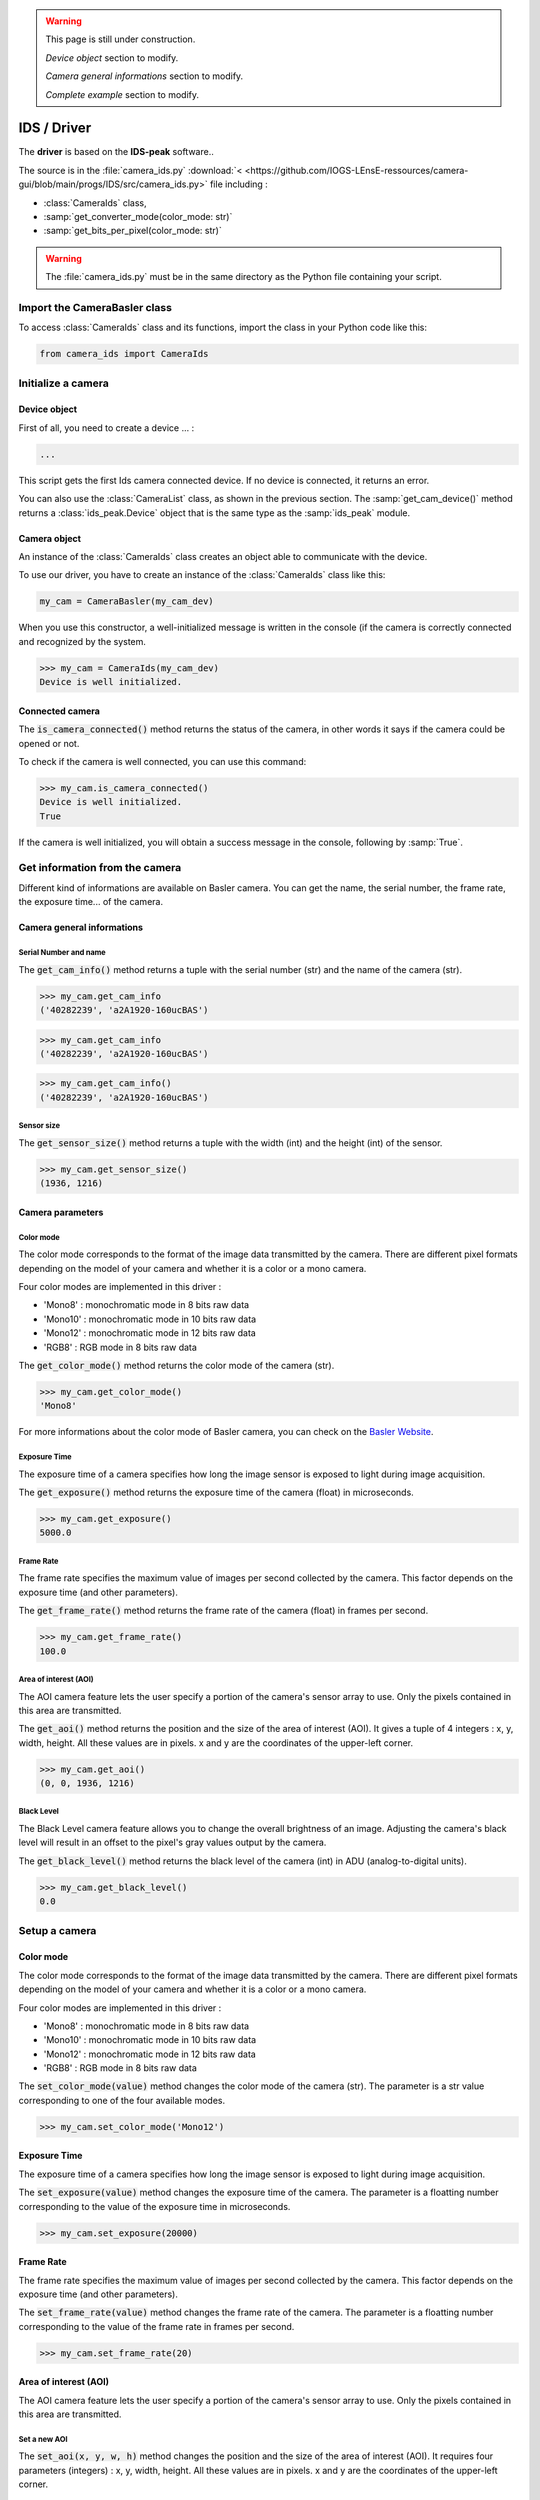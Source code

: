 .. warning::

	This page is still under construction.
	
	*Device object* section to modify.
	
	*Camera general informations* section to modify.
	
	*Complete example* section to modify.


IDS / Driver
############

The **driver** is based on the **IDS-peak** software.. 

The source is in the :file:`camera_ids.py` :download:`< <https://github.com/IOGS-LEnsE-ressources/camera-gui/blob/main/progs/IDS/src/camera_ids.py>` file including :

* :class:`CameraIds` class, 
* :samp:`get_converter_mode(color_mode: str)`
* :samp:`get_bits_per_pixel(color_mode: str)`


.. warning::

	The :file:`camera_ids.py` must be in the same directory as the Python file containing your script.
	
Import the CameraBasler class
*****************************

To access :class:`CameraIds` class and its functions, import the class in your Python code like this:

.. code-block:: python
	
	from camera_ids import CameraIds


Initialize a camera
*******************

Device object
=============

First of all, you need to create a device ... :

.. code-block:: python

	...
	
This script gets the first Ids camera connected device. If no device is connected, it returns an error.

You can also use the :class:`CameraList` class, as shown in the previous section. The :samp:`get_cam_device()` method returns a :class:`ids_peak.Device` object that is the same type as the :samp:`ids_peak` module.

Camera object
=============

An instance of the :class:`CameraIds` class creates an object able to communicate with the device.

To use our driver, you have to create an instance of the :class:`CameraIds` class like this:

.. code-block:: python

	my_cam = CameraBasler(my_cam_dev)

When you use this constructor, a well-initialized message is written in the console (if the camera is correctly connected and recognized by the system.

>>> my_cam = CameraIds(my_cam_dev)
Device is well initialized.

Connected camera
================

The :code:`is_camera_connected()` method returns the status of the camera, in other words it says if the camera could be opened or not.
	
To check if the camera is well connected, you can use this command:

>>> my_cam.is_camera_connected()
Device is well initialized.
True

If the camera is well initialized, you will obtain a success message in the console, following by :samp:`True`. 

Get information from the camera
*******************************

Different kind of informations are available on Basler camera. You can get the name, the serial number, the frame rate, the exposure time... of the camera.

Camera general informations
===========================

Serial Number and name
----------------------

The :code:`get_cam_info()` method returns a tuple with the serial number (str) and the name of the camera (str).

>>> my_cam.get_cam_info
('40282239', 'a2A1920-160ucBAS')

>>> my_cam.get_cam_info
('40282239', 'a2A1920-160ucBAS')

>>> my_cam.get_cam_info()
('40282239', 'a2A1920-160ucBAS')


Sensor size
-----------

The :code:`get_sensor_size()` method returns a tuple with the width (int) and the height (int) of the sensor.

>>> my_cam.get_sensor_size()
(1936, 1216)

Camera parameters
=================

Color mode
----------

The color mode corresponds to the format of the image data transmitted by the camera. There are different pixel formats depending on the model of your camera and whether it is a color or a mono camera.

Four color modes are implemented in this driver :

* 'Mono8' : monochromatic mode in 8 bits raw data
* 'Mono10' : monochromatic mode in 10 bits raw data
* 'Mono12' : monochromatic mode in 12 bits raw data
* 'RGB8' : RGB mode in 8 bits raw data

The :code:`get_color_mode()` method returns the color mode of the camera (str).

>>> my_cam.get_color_mode()
'Mono8'

For more informations about the color mode of Basler camera, you can check on the `Basler Website <https://docs.baslerweb.com/pixel-format#python>`_.

Exposure Time
-------------

The exposure time of a camera specifies how long the image sensor is exposed to light during image acquisition.

The :code:`get_exposure()` method returns the exposure time of the camera (float) in microseconds.

>>> my_cam.get_exposure()
5000.0

Frame Rate
----------

The frame rate specifies the maximum value of images per second collected by the camera. This factor depends on the exposure time (and other parameters).

The :code:`get_frame_rate()` method returns the frame rate of the camera (float) in frames per second.

>>> my_cam.get_frame_rate()
100.0

Area of interest (AOI)
----------------------

The AOI camera feature lets the user specify a portion of the camera's sensor array to use. Only the pixels contained in this area are transmitted.

The :code:`get_aoi()` method returns the position and the size of the area of interest (AOI). It gives a tuple of 4 integers : x, y, width, height. All these values are in pixels. x and y are the coordinates of the upper-left corner.

>>> my_cam.get_aoi()
(0, 0, 1936, 1216)

Black Level
-----------

The Black Level camera feature allows you to change the overall brightness of an image. Adjusting the camera's black level will result in an offset to the pixel's gray values output by the camera.

The :code:`get_black_level()` method returns the black level of the camera (int) in ADU (analog-to-digital units).

>>> my_cam.get_black_level()
0.0

Setup a camera
**************

Color mode
==========

The color mode corresponds to the format of the image data transmitted by the camera. There are different pixel formats depending on the model of your camera and whether it is a color or a mono camera.

Four color modes are implemented in this driver :

* 'Mono8' : monochromatic mode in 8 bits raw data
* 'Mono10' : monochromatic mode in 10 bits raw data
* 'Mono12' : monochromatic mode in 12 bits raw data
* 'RGB8' : RGB mode in 8 bits raw data

The :code:`set_color_mode(value)` method changes the color mode of the camera (str). The parameter is a str value corresponding to one of the four available modes.

>>> my_cam.set_color_mode('Mono12')

Exposure Time
=============

The exposure time of a camera specifies how long the image sensor is exposed to light during image acquisition.

The :code:`set_exposure(value)` method changes the exposure time of the camera. The parameter is a floatting number corresponding to the value of the exposure time in microseconds.

>>> my_cam.set_exposure(20000)

Frame Rate
==========

The frame rate specifies the maximum value of images per second collected by the camera. This factor depends on the exposure time (and other parameters).

The :code:`set_frame_rate(value)` method changes the frame rate of the camera. The parameter is a floatting number corresponding to the value of the frame rate in frames per second.

>>> my_cam.set_frame_rate(20)

Area of interest (AOI)
======================

The AOI camera feature lets the user specify a portion of the camera's sensor array to use. Only the pixels contained in this area are transmitted.


Set a new AOI
-------------

The :code:`set_aoi(x, y, w, h)` method changes the position and the size of the area of interest (AOI). It requires four parameters (integers) : x, y, width, height. All these values are in pixels. x and y are the coordinates of the upper-left corner.

>>> my_cam.set_aoi(16, 32, 500, 600)
True

.. caution::
	
	x and y coordinates must be dividable without rest by 4.

If the coordinates or the sizes are out of the range of the sensor size, the function returns False and no changes are applied.

>>> my_cam.set_aoi(10, 12, 522, 600)
False

>>> my_cam.set_aoi(-2, -3, 522, 600)
False

Reset AOI
---------


The :code:`reset_aoi()` method forces the position to 0,0 and the size of the area of interest (AOI) to the width and the height of the sensor. 

>>> my_cam.reset_aoi()
True

Black Level
===========

The Black Level camera feature allows you to change the overall brightness of an image. Adjusting the camera's black level will result in an offset to the pixel's gray values output by the camera.

The :code:`set_black_level(value)` method changes the black level of the camera. The parameter is an integer number corresponding to the value of the black level in ADU (analog-to-digital units).

>>> my_cam.set_black_level(50)
True

Get and display images
**********************

The main purpose of a camera is to capture images and transmit the data to the computer.


Images format and display
=========================

Each image is stored in a :code:`numpy.ndarray`. Depending on the color mode, this array is a two-dimensional ('MonoXX') or three-dimensional array ('RGB8' - two-dimensional array per color). 

Each pixel is encoded in 8 bits ('Mono8' or 'RGB8') or in 16 bits ('Mono10' or 'Mono12').

The next table gives an overview of the images format depending on the color mode.

.. list-table:: Images format
   :widths: 25 25 25 25
   :header-rows: 1

   * - Color Mode
     - Numpy.ndarray shape
     - Pixel type
     - Pixel Range Value
   * - Mono8
     - (H, W)
     - numpy.uint8
     - 0 to 255
   * - Mono10
     - (H, W)
     - numpy.uint16
     - 0 to 1023
   * - Mono12
     - (H, W)
     - numpy.uint16
     - 0 to 4095
   * - RGB8
     - (H, W, 3)
     - numpy.uint8
     - 0 to 255

The simplest way to display images in Python is to use **Matplotlib** library, as it shows in the next exemple.

.. code-block:: python

	from matplotlib import pyplot as plt
	
	plt.imshow(image, interpolation='nearest')
	plt.show()

Get one image
=============

The :code:`get_image()` method configures the camera to capture one image and to store it in a :code:`numpy.ndarray`. 

The array has the same shape as the AOI.

>>> image = my_cam.get_image()

Get a set of images
===================

The :code:`get_images(value)` method configures the camera to capture a set of images and to store them in a list of arrays. Each array corresponds to an image. The parameter is an integer number corresponding to the number of images to capture.

Without any parameter, this method return only one image.

>>> images = my_cam.get_images(10)

You can then access to one of the image like this:

>>> image1 = images[0]


Complete example
================

.. code-block:: python

    from matplotlib import pyplot as plt
	
	my_cam_dev = pylon.InstantCamera(pylon.TlFactory.GetInstance().CreateFirstDevice())
	
    my_cam = CameraBasler(my_cam_dev)

    # Check the colormode
    print(my_cam.get_color_mode())

    # Change colormode to Mono12
    my_cam.set_color_mode('Mono12')
    my_cam.set_display_mode('Mono12')
    print(my_cam.get_color_mode())
    
    # Test to catch one image
    images = my_cam.get_images()    
    print(images[0].shape)
    
    # display image
    plt.imshow(images[0], interpolation='nearest')
    plt.show()



Start a continuous shot
***********************

Coming soon...